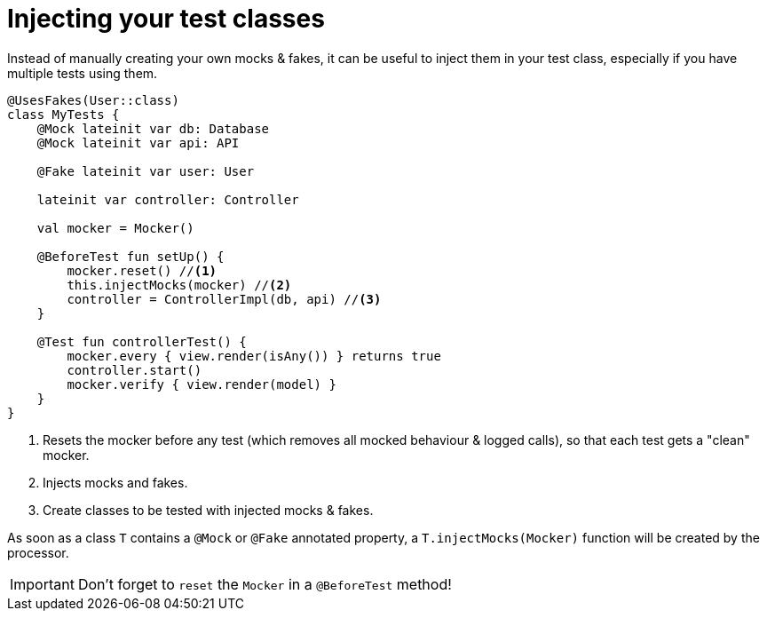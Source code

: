= Injecting your test classes

Instead of manually creating your own mocks & fakes, it can be useful to inject them in your test class, especially if you have multiple tests using them.

[source,kotlin]
----
@UsesFakes(User::class)
class MyTests {
    @Mock lateinit var db: Database
    @Mock lateinit var api: API

    @Fake lateinit var user: User

    lateinit var controller: Controller

    val mocker = Mocker()

    @BeforeTest fun setUp() {
        mocker.reset() //<1>
        this.injectMocks(mocker) //<2>
        controller = ControllerImpl(db, api) //<3>
    }

    @Test fun controllerTest() {
        mocker.every { view.render(isAny()) } returns true
        controller.start()
        mocker.verify { view.render(model) }
    }
}
----
<1> Resets the mocker before any test (which removes all mocked behaviour & logged calls), so that each test gets a "clean" mocker.
<2> Injects mocks and fakes.
<3> Create classes to be tested with injected mocks & fakes.

As soon as a class `T` contains a `@Mock` or `@Fake` annotated property, a `T.injectMocks(Mocker)` function will be created by the processor.

IMPORTANT: Don't forget to `reset` the `Mocker` in a `@BeforeTest` method!
